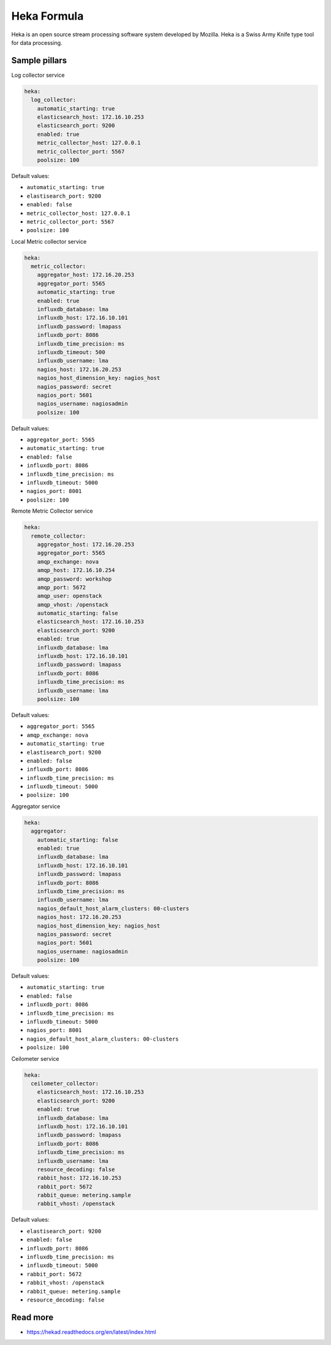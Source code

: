 
============
Heka Formula
============

Heka is an open source stream processing software system developed by Mozilla. Heka is a Swiss Army Knife type tool for data processing.

Sample pillars
==============

Log collector service

.. code-block:: yaml

    heka:
      log_collector:
        automatic_starting: true
        elasticsearch_host: 172.16.10.253
        elasticsearch_port: 9200
        enabled: true
        metric_collector_host: 127.0.0.1
        metric_collector_port: 5567
        poolsize: 100

Default values:

* ``automatic_starting: true``
* ``elastisearch_port: 9200``
* ``enabled: false``
* ``metric_collector_host: 127.0.0.1``
* ``metric_collector_port: 5567``
* ``poolsize: 100``

Local Metric collector service

.. code-block:: yaml

    heka:
      metric_collector:
        aggregator_host: 172.16.20.253
        aggregator_port: 5565
        automatic_starting: true
        enabled: true
        influxdb_database: lma
        influxdb_host: 172.16.10.101
        influxdb_password: lmapass
        influxdb_port: 8086
        influxdb_time_precision: ms
        influxdb_timeout: 500
        influxdb_username: lma
        nagios_host: 172.16.20.253
        nagios_host_dimension_key: nagios_host
        nagios_password: secret
        nagios_port: 5601
        nagios_username: nagiosadmin
        poolsize: 100

Default values:

* ``aggregator_port: 5565``
* ``automatic_starting: true``
* ``enabled: false``
* ``influxdb_port: 8086``
* ``influxdb_time_precision: ms``
* ``influxdb_timeout: 5000``
* ``nagios_port: 8001``
* ``poolsize: 100``

Remote Metric Collector service

.. code-block:: yaml

    heka:
      remote_collector:
        aggregator_host: 172.16.20.253
        aggregator_port: 5565
        amqp_exchange: nova
        amqp_host: 172.16.10.254
        amqp_password: workshop
        amqp_port: 5672
        amqp_user: openstack
        amqp_vhost: /openstack
        automatic_starting: false
        elasticsearch_host: 172.16.10.253
        elasticsearch_port: 9200
        enabled: true
        influxdb_database: lma
        influxdb_host: 172.16.10.101
        influxdb_password: lmapass
        influxdb_port: 8086
        influxdb_time_precision: ms
        influxdb_username: lma
        poolsize: 100

Default values:

* ``aggregator_port: 5565``
* ``amqp_exchange: nova``
* ``automatic_starting: true``
* ``elastisearch_port: 9200``
* ``enabled: false``
* ``influxdb_port: 8086``
* ``influxdb_time_precision: ms``
* ``influxdb_timeout: 5000``
* ``poolsize: 100``

Aggregator service

.. code-block:: yaml

    heka:
      aggregator:
        automatic_starting: false
        enabled: true
        influxdb_database: lma
        influxdb_host: 172.16.10.101
        influxdb_password: lmapass
        influxdb_port: 8086
        influxdb_time_precision: ms
        influxdb_username: lma
        nagios_default_host_alarm_clusters: 00-clusters
        nagios_host: 172.16.20.253
        nagios_host_dimension_key: nagios_host
        nagios_password: secret
        nagios_port: 5601
        nagios_username: nagiosadmin
        poolsize: 100

Default values:

* ``automatic_starting: true``
* ``enabled: false``
* ``influxdb_port: 8086``
* ``influxdb_time_precision: ms``
* ``influxdb_timeout: 5000``
* ``nagios_port: 8001``
* ``nagios_default_host_alarm_clusters: 00-clusters``
* ``poolsize: 100``

Ceilometer service

.. code-block:: yaml

    heka:
      ceilometer_collector:
        elasticsearch_host: 172.16.10.253
        elasticsearch_port: 9200
        enabled: true
        influxdb_database: lma
        influxdb_host: 172.16.10.101
        influxdb_password: lmapass
        influxdb_port: 8086
        influxdb_time_precision: ms
        influxdb_username: lma
        resource_decoding: false
        rabbit_host: 172.16.10.253
        rabbit_port: 5672
        rabbit_queue: metering.sample
        rabbit_vhost: /openstack

Default values:

* ``elastisearch_port: 9200``
* ``enabled: false``
* ``influxdb_port: 8086``
* ``influxdb_time_precision: ms``
* ``influxdb_timeout: 5000``
* ``rabbit_port: 5672``
* ``rabbit_vhost: /openstack``
* ``rabbit_queue: metering.sample``
* ``resource_decoding: false``

Read more
=========

* https://hekad.readthedocs.org/en/latest/index.html
